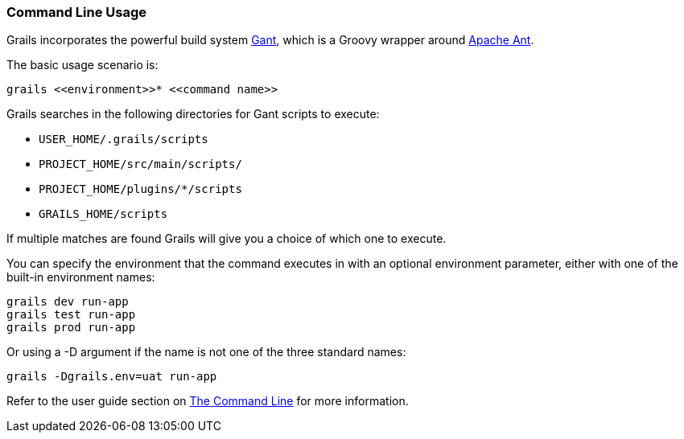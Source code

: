 
=== Command Line Usage


Grails incorporates the powerful build system http://groovy.codehaus.org/Gant[Gant], which is a Groovy wrapper around http://ant.apache.org[Apache Ant].

The basic usage scenario is:

[source,java]
----
grails <<environment>>* <<command name>>
----

Grails searches in the following directories for Gant scripts to execute:

* `USER_HOME/.grails/scripts`
* `PROJECT_HOME/src/main/scripts/`
* `PROJECT_HOME/plugins/*/scripts`
* `GRAILS_HOME/scripts`

If multiple matches are found Grails will give you a choice of which one to execute.

You can specify the environment that the command executes in with an optional environment parameter, either with one of the built-in environment names:

[source,java]
----
grails dev run-app
grails test run-app
grails prod run-app
----

Or using a -D argument if the name is not one of the three standard names:

[source,java]
----
grails -Dgrails.env=uat run-app
----

Refer to the user guide section on <<commandLine,The Command Line>> for more information.

